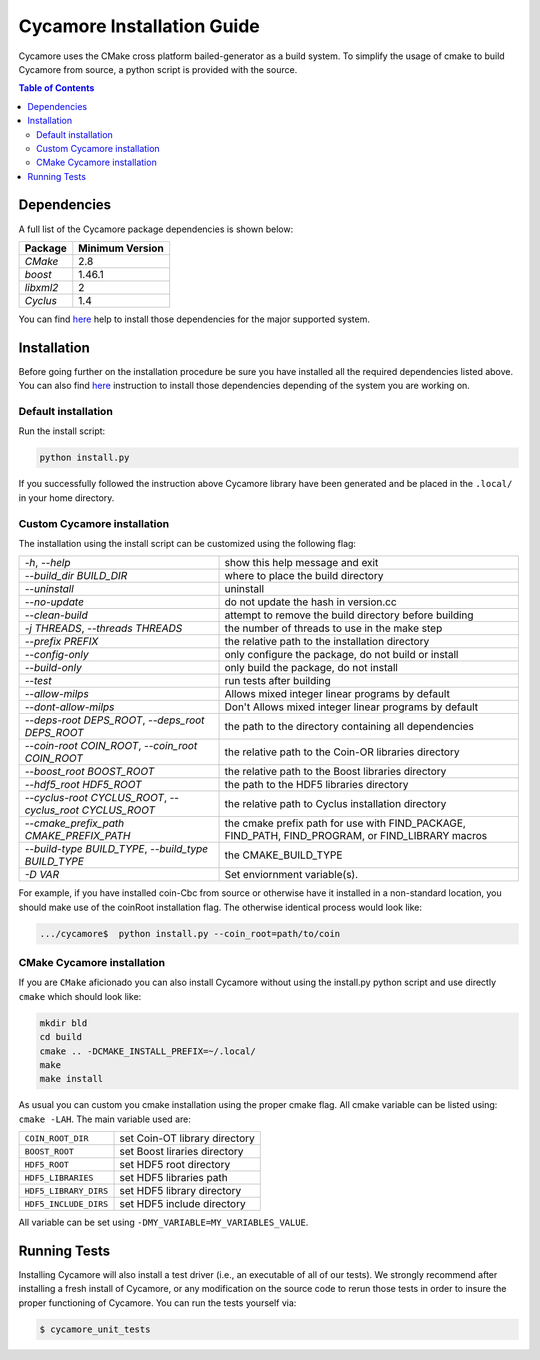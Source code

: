 ###########
Cycamore Installation Guide
###########

Cycamore uses the CMake cross platform bailed-generator as a build system. To
simplify the usage of cmake to build Cycamore from source, a python script is
provided with the source.

.. contents:: Table of Contents

******************************
Dependencies
******************************

A full list of the Cycamore package dependencies is shown below:

====================   ==================
Package                Minimum Version
====================   ==================
`CMake`                2.8
`boost`                1.46.1
`libxml2`              2
`Cyclus`               1.4
====================   ==================

You can find `here <DEPENDENCIES.rst>`_  help to install those dependencies for
the major supported system.

******************************
Installation
******************************

Before going further on the installation procedure be sure you have installed
all the required dependencies listed above. You can also find `here <DEPENDENCIES.rst>`_ 
instruction to install those dependencies depending of the
system you are working on.

Default installation
------------------------

Run the install script:

.. code-block:: bash
  
  python install.py


If you successfully followed the instruction above Cycamore library have been
generated and be placed in the  ``.local/`` in your home directory. 

Custom Cycamore installation
---------------------------
The installation using the install script can be customized using the following
flag:

.. list-table::

  * - `-h`, `--help`
    - show this help message and exit

  * - `--build_dir BUILD_DIR`
    - where to place the build directory

  * - `--uninstall`
    - uninstall

  * - `--no-update`
    - do not update the hash in version.cc

  * - `--clean-build`
    - attempt to remove the build directory before building

  * - `-j THREADS`, `--threads THREADS`
    - the number of threads to use in the make step

  * - `--prefix PREFIX`
    - the relative path to the installation directory

  * - `--config-only`
    - only configure the package, do not build or install

  * - `--build-only`
    - only build the package, do not install

  * - `--test`
    - run tests after building

  * - `--allow-milps`
    - Allows mixed integer linear programs by default

  * - `--dont-allow-milps`
    - Don't Allows mixed integer linear programs by default

  * - `--deps-root DEPS_ROOT`, `--deps_root DEPS_ROOT`
    - the path to the directory containing all dependencies

  * - `--coin-root COIN_ROOT`, `--coin_root COIN_ROOT`
    - the relative path to the Coin-OR libraries directory

  * - `--boost_root BOOST_ROOT`
    - the relative path to the Boost libraries directory

  * - `--hdf5_root HDF5_ROOT`
    - the path to the HDF5 libraries directory

  * - `--cyclus-root CYCLUS_ROOT`, `--cyclus_root CYCLUS_ROOT`
    - the relative path to Cyclus installation directory

  * - `--cmake_prefix_path CMAKE_PREFIX_PATH`
    - the cmake prefix path for use with FIND_PACKAGE, FIND_PATH, FIND_PROGRAM, or FIND_LIBRARY macros

  * - `--build-type BUILD_TYPE`, `--build_type BUILD_TYPE`
    - the CMAKE_BUILD_TYPE

  * - `-D VAR`
    - Set enviornment variable(s).


For example, if you have installed coin-Cbc from source or otherwise have it
installed in a non-standard location, you should make use of the coinRoot
installation flag. The otherwise identical process would look like:

.. code-block:: bash

    .../cycamore$  python install.py --coin_root=path/to/coin


CMake Cycamore installation
---------------------------

If you are ``CMake`` aficionado you can also install Cycamore without using the
install.py python script and use directly ``cmake`` which should look like:


.. code-block:: bash

  mkdir bld
  cd build
  cmake .. -DCMAKE_INSTALL_PREFIX=~/.local/
  make
  make install

As usual you can custom you cmake installation using the proper cmake flag.
All cmake variable can be listed using: ``cmake -LAH``.
The main variable used are:

.. list-table::

  * - ``COIN_ROOT_DIR`` 
    - set Coin-OT library directory 

  * - ``BOOST_ROOT``    
    - set Boost liraries directory

  * - ``HDF5_ROOT``     
    - set HDF5 root directory

  * - ``HDF5_LIBRARIES`` 
    - set HDF5 libraries path

  * - ``HDF5_LIBRARY_DIRS`` 
    - set HDF5 library directory

  * - ``HDF5_INCLUDE_DIRS`` 
    - set HDF5 include directory

All variable can be set using ``-DMY_VARIABLE=MY_VARIABLES_VALUE``.


******************************
Running Tests
******************************

Installing Cycamore will also install a test driver (i.e., an executable of all of
our tests). We strongly recommend after installing a fresh install of Cycamore, or
any modification on the source code to rerun those tests in order to insure the
proper functioning of Cycamore. You can run the tests yourself via:

.. code-block:: bash

    $ cycamore_unit_tests


.. _`Cyclus Homepage`: http://fuelcycle.org/
.. _`Cyclus User Guide`: http://fuelcycle.org/user/index.html
.. _`Cyclus repo`: https://github.com/cyclus/cyclus
.. _`Cycamore Repo`: https://github.com/cyclus/cycamore

